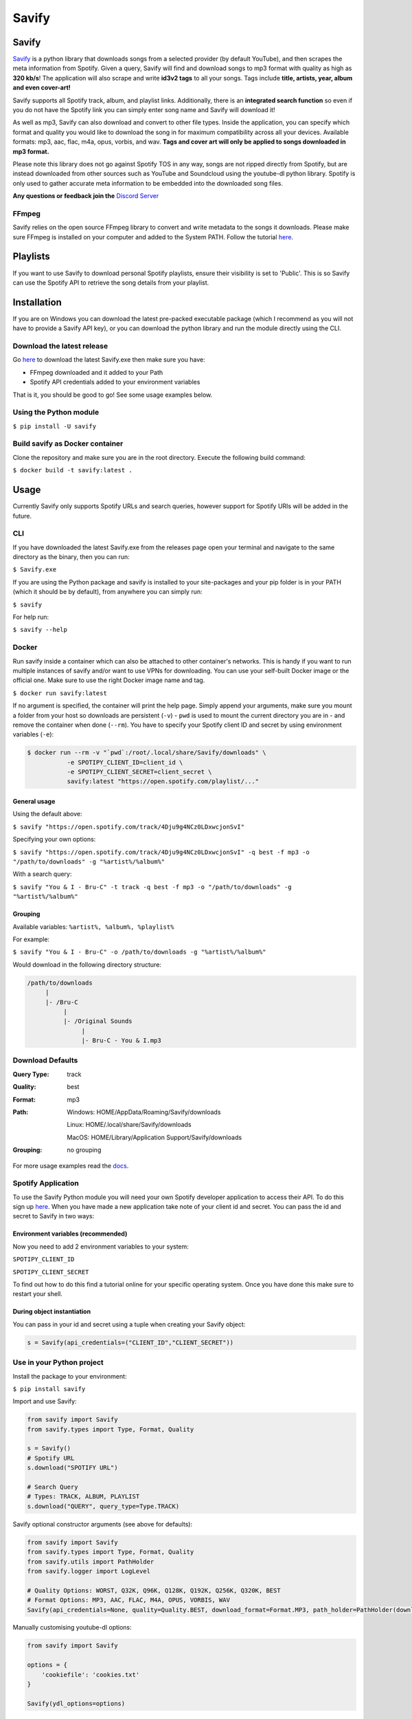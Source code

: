 ======
Savify
======

.. image:: images/savify-banner.png
     :alt: Savify

.. image:: https://img.shields.io/pypi/v/savify.svg?style=for-the-badge
     :target: https://pypi.python.org/pypi/savify
     :alt: PyPi

.. image:: https://img.shields.io/travis/LaurenceRawlings/savify.svg?style=for-the-badge
     :target: https://travis-ci.org/github/LaurenceRawlings/savify
     :alt: Build

.. image:: https://img.shields.io/readthedocs/savify?style=for-the-badge
     :target: https://savify.readthedocs.io
     :alt: Documentation Status

.. image:: https://img.shields.io/github/v/release/laurencerawlings/savify?include_prereleases&style=for-the-badge
     :target: https://github.com/laurencerawlings/savify/releases
     :alt: Release

.. image:: https://img.shields.io/github/downloads-pre/laurencerawlings/savify/latest/total?style=for-the-badge
     :target: https://github.com/laurencerawlings/savify/releases
     :alt: Downloads

.. image:: https://img.shields.io/discord/701075588466737312?style=for-the-badge
     :target: https://discordapp.com/invite/SPuPEda
     :alt: Discord

.. image:: https://img.shields.io/github/stars/laurencerawlings/savify?style=for-the-badge
     :target: https://github.com/laurencerawlings/savify/stargazers
     :alt: Stars

.. image:: https://img.shields.io/github/contributors/laurencerawlings/savify?style=for-the-badge
     :target: https://github.com/laurencerawlings/savify/graphs/contributors
     :alt: Contributors

.. image:: https://pyup.io/repos/github/LaurenceRawlings/savify/shield.svg?style=for-the-badge
     :target: https://pyup.io/repos/github/LaurenceRawlings/savify/
     :alt: Updates


Savify
======

`Savify <https://github.com/LaurenceRawlings/savify>`__ is a python
library that downloads songs from a selected provider (by default YouTube),
and then scrapes the meta information from Spotify. Given a query, Savify will find
and download songs to mp3 format with quality as high as **320 kb/s**!
The application will also scrape and write **id3v2 tags** to all your
songs. Tags include **title, artists, year, album and even cover-art!**

Savify supports all Spotify track, album, and playlist links. Additionally,
there is an **integrated search function** so even if you do not have the
Spotify link you can simply enter song name and Savify will download it!

As well as mp3, Savify can also download and convert to other file types.
Inside the application, you can specify which format and quality you would
like to download the song in for maximum compatibility across all your
devices. Available formats: mp3, aac, flac, m4a, opus, vorbis, and wav.
**Tags and cover art will only be applied to songs downloaded in mp3 format.**

Please note this library does not go against Spotify TOS in any way, songs
are not ripped directly from Spotify, but are instead downloaded from other
sources such as YouTube and Soundcloud using the youtube-dl python library.
Spotify is only used to gather accurate meta information to be embedded into
the downloaded song files.

**Any questions or feedback join the** `Discord Server <https://discordapp.com/invite/SPuPEda>`__


.. image:: https://ko-fi.com/img/githubbutton_sm.svg
     :target: https://ko-fi.com/laurencerawlings
     :alt: Donate

FFmpeg
------

Savify relies on the open source FFmpeg library to convert and
write metadata to the songs it downloads. Please make sure FFmpeg is
installed on your computer and added to the System PATH. Follow the tutorial
`here <https://github.com/adaptlearning/adapt_authoring/wiki/Installing-FFmpeg>`__.

Playlists
=========

If you want to use Savify to download personal Spotify playlists, ensure their
visibility is set to 'Public'. This is so Savify can use the Spotify API to
retrieve the song details from your playlist.

Installation
============

If you are on Windows you can download the latest pre-packed executable
package (which I recommend as you will not have to provide a Savify API key),
or you can download the python library and run the module directly using the CLI.

Download the latest release
---------------------------

Go `here <https://github.com/LaurenceRawlings/savify/releases>`__ to download
the latest Savify.exe then make sure you have:

- FFmpeg downloaded and it added to your Path
- Spotify API credentials added to your environment variables

That is it, you should be good to go! See some usage examples below.

Using the Python module
-----------------------

``$ pip install -U savify``

Build savify as Docker container
--------------------------------

Clone the repository and make sure you are in the root directory.
Execute the following build command:

``$ docker build -t savify:latest .``

Usage
=====

Currently Savify only supports Spotify URLs and search queries,
however support for Spotify URIs will be added in the future.

CLI
---

If you have downloaded the latest Savify.exe from the releases page
open your terminal and navigate to the same directory as the binary,
then you can run:

``$ Savify.exe``

If you are using the Python package and savify is installed to your
site-packages and your pip folder is in your PATH (which it should be
by default), from anywhere you can simply run:

``$ savify``

For help run:

``$ savify --help``

Docker
------

Run savify inside a container which can also be attached to other 
container's networks. This is handy if you want to run multiple instances
of savify and/or want to use VPNs for downloading.
You can use your self-built Docker image or the official one. Make sure to
use the right Docker image name and tag.

``$ docker run savify:latest``

If no argument is specified, the container will print the help page. Simply
append your arguments, make sure you mount a folder from your host so
downloads are persistent (``-v``) - ``pwd`` is used to mount the current directory 
you are in - and remove the container when done (``--rm``). You have to specify your 
Spotify client ID and secret by using environment variables (``-e``):

.. code-block:: bash

    $ docker run --rm -v "`pwd`:/root/.local/share/Savify/downloads" \
               -e SPOTIPY_CLIENT_ID=client_id \
               -e SPOTIPY_CLIENT_SECRET=client_secret \
               savify:latest "https://open.spotify.com/playlist/..."

General usage
~~~~~~~~~~~~~

Using the default above:

``$ savify "https://open.spotify.com/track/4Dju9g4NCz0LDxwcjonSvI"``

Specifying your own options:

``$ savify "https://open.spotify.com/track/4Dju9g4NCz0LDxwcjonSvI" -q best -f mp3 -o "/path/to/downloads" -g "%artist%/%album%"``

With a search query:

``$ savify "You & I - Bru-C" -t track -q best -f mp3 -o "/path/to/downloads" -g "%artist%/%album%"``

Grouping
~~~~~~~~

Available variables: ``%artist%, %album%, %playlist%``

For example:

``$ savify "You & I - Bru-C" -o /path/to/downloads -g "%artist%/%album%"``

Would download in the following directory structure:

.. code-block:: python

     /path/to/downloads
          |
          |- /Bru-C
               |
               |- /Original Sounds
                    |
                    |- Bru-C - You & I.mp3

Download Defaults
-----------------

:Query Type: track
:Quality: best
:Format: mp3
:Path:
     Windows: HOME/AppData/Roaming/Savify/downloads

     Linux: HOME/.local/share/Savify/downloads

     MacOS: HOME/Library/Application Support/Savify/downloads
:Grouping: no grouping

For more usage examples read the `docs <https://savify.readthedocs.io>`__.

Spotify Application
-------------------

To use the Savify Python module you will need your own Spotify
developer application to access their API. To do this sign up
`here <https://developer.spotify.com/>`__. When you have made a new
application take note of your client id and secret. You can pass
the id and secret to Savify in two ways:

Environment variables (recommended)
~~~~~~~~~~~~~~~~~~~~~~~~~~~~~~~~~~~~

Now you need to add 2 environment variables to your system:

``SPOTIPY_CLIENT_ID``

``SPOTIPY_CLIENT_SECRET``

To find out how to do this find a tutorial online for your specific
operating system. Once you have done this make sure to restart your
shell.

During object instantiation
~~~~~~~~~~~~~~~~~~~~~~~~~~~

You can pass in your id and secret using a tuple when creating your
Savify object:

.. code-block:: python

     s = Savify(api_credentials=("CLIENT_ID","CLIENT_SECRET"))


Use in your Python project
--------------------------

Install the package to your environment:

``$ pip install savify``


Import and use Savify:

.. code-block:: python

     from savify import Savify
     from savify.types import Type, Format, Quality

     s = Savify()
     # Spotify URL
     s.download("SPOTIFY URL")

     # Search Query
     # Types: TRACK, ALBUM, PLAYLIST
     s.download("QUERY", query_type=Type.TRACK)

Savify optional constructor arguments (see above for defaults):

.. code-block:: python

     from savify import Savify
     from savify.types import Type, Format, Quality
     from savify.utils import PathHolder
     from savify.logger import LogLevel

     # Quality Options: WORST, Q32K, Q96K, Q128K, Q192K, Q256K, Q320K, BEST
     # Format Options: MP3, AAC, FLAC, M4A, OPUS, VORBIS, WAV
     Savify(api_credentials=None, quality=Quality.BEST, download_format=Format.MP3, path_holder=PathHolder(downloads_path='path/for/downloads'), group='%artist%/%album%', quiet=False, skip_cover_art=False, log_level=LogLevel.SILENT)

Manually customising youtube-dl options:

.. code-block:: python

     from savify import Savify

     options = {
         'cookiefile': 'cookies.txt'
     }

     Savify(ydl_options=options)

Passing in your own logger:

.. code-block:: python

     from savify import Savify
     from savify.logger import Logger, LogLevel

     logger = Logger(log_level=LogLevel.DEBUG)

     Savify(logger=logger)

The group argument is used to sort you downloaded songs inside the
output path. Possible variables for the path string are: %artist%, %album%,
and %playlist%. The variables are replaced with the songs metadata.
For example, a song downloaded with the above Savify object would
save to a path like this:
`path/for/downloads/Example Artist/Example Album/Example Song.mp3`

For Developers
==============

If you want to try your hand at adding to Savify use the instructions
`here <CONTRIBUTING.rst>`__. From there you can make any additions you
think would make Savify better.

Tip
---

If you are developing Savify, install the pip package locally so you
can make and test your changes. From the root directory run:

``$ pip install -e .``

You can then run the Python module:

``$ savify``

Credits
=======

This package was created with Cookiecutter_ and the `audreyr/cookiecutter-pypackage`_ project template.

.. _Cookiecutter: https://github.com/audreyr/cookiecutter
.. _`audreyr/cookiecutter-pypackage`: https://github.com/audreyr/cookiecutter-pypackage
